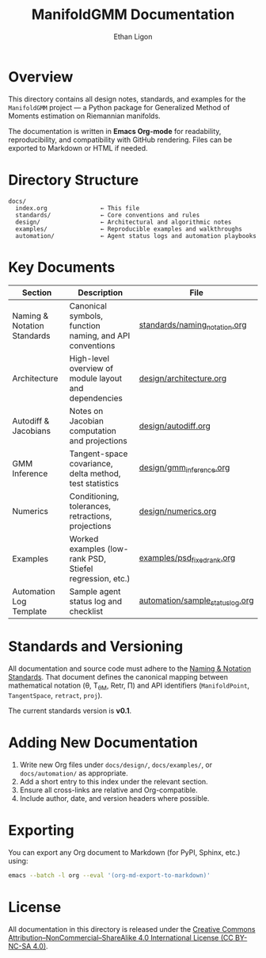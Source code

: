 #+TITLE: ManifoldGMM Documentation
#+AUTHOR: Ethan Ligon
#+OPTIONS: toc:nil num:nil

* Overview
This directory contains all design notes, standards, and examples for the
=ManifoldGMM= project — a Python package for Generalized Method of Moments
estimation on Riemannian manifolds.

The documentation is written in **Emacs Org-mode** for readability, reproducibility,
and compatibility with GitHub rendering.  Files can be exported to Markdown or HTML
if needed.

* Directory Structure
#+begin_example
docs/
  index.org               ← This file
  standards/              ← Core conventions and rules
  design/                 ← Architectural and algorithmic notes
  examples/               ← Reproducible examples and walkthroughs
  automation/             ← Agent status logs and automation playbooks
#+end_example

* Key Documents
| Section | Description | File |
|----------+-------------+------|
| Naming & Notation Standards | Canonical symbols, function naming, and API conventions | [[file:standards/naming_notation.org][standards/naming_notation.org]] |
| Architecture | High-level overview of module layout and dependencies | [[file:design/architecture.org][design/architecture.org]] |
| Autodiff & Jacobians | Notes on Jacobian computation and projections | [[file:design/autodiff.org][design/autodiff.org]] |
| GMM Inference | Tangent-space covariance, delta method, test statistics | [[file:design/gmm_inference.org][design/gmm_inference.org]] |
| Numerics | Conditioning, tolerances, retractions, projections | [[file:design/numerics.org][design/numerics.org]] |
| Examples | Worked examples (low-rank PSD, Stiefel regression, etc.) | [[file:examples/psd_fixed_rank.org][examples/psd_fixed_rank.org]] |
| Automation Log Template | Sample agent status log and checklist | [[file:automation/sample_status_log.org][automation/sample_status_log.org]] |

* Standards and Versioning
All documentation and source code must adhere to the
[[file:standards/naming_notation.org][Naming & Notation Standards]].
That document defines the canonical mapping between mathematical notation
(θ, T_θM, Retr, Π) and API identifiers (=ManifoldPoint=, =TangentSpace=, =retract=, =proj=).

The current standards version is *v0.1*.

* Adding New Documentation
1. Write new Org files under =docs/design/=, =docs/examples/=, or =docs/automation/= as appropriate.
2. Add a short entry to this index under the relevant section.
3. Ensure all cross-links are relative and Org-compatible.
4. Include author, date, and version headers where possible.

* Exporting
You can export any Org document to Markdown (for PyPI, Sphinx, etc.) using:
#+begin_src bash
emacs --batch -l org --eval '(org-md-export-to-markdown)'
#+end_src

* License
All documentation in this directory is released under the
[[file:../LICENSE.org][Creative Commons Attribution–NonCommercial–ShareAlike 4.0 International License (CC BY-NC-SA 4.0)]].
